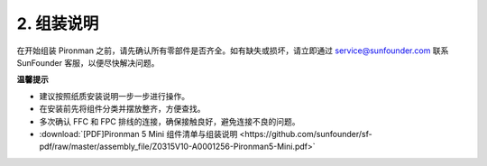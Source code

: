 .. _assembly_instructions_mini:

2. 组装说明
=============================================


在开始组装 Pironman 之前，请先确认所有零部件是否齐全。如有缺失或损坏，请立即通过 service@sunfounder.com 联系 SunFounder 客服，以便尽快解决问题。

**温馨提示**

* 建议按照纸质安装说明一步一步进行操作。
* 在安装前先将组件分类并摆放整齐，方便查找。
* 多次确认 FFC 和 FPC 排线的连接，确保接触良好，避免连接不良的问题。

* :download:`[PDF]Pironman 5 Mini 组件清单与组装说明 <https://github.com/sunfounder/sf-pdf/raw/master/assembly_file/Z0315V10-A0001256-Pironman5-Mini.pdf>`
